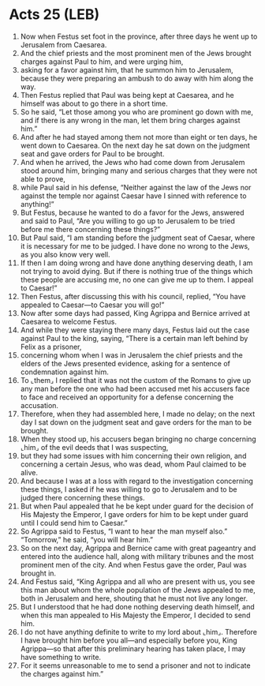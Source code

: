 * Acts 25 (LEB)
:PROPERTIES:
:ID: LEB/44-ACT25
:END:

1. Now when Festus set foot in the province, after three days he went up to Jerusalem from Caesarea.
2. And the chief priests and the most prominent men of the Jews brought charges against Paul to him, and were urging him,
3. asking for a favor against him, that he summon him to Jerusalem, because they were preparing an ambush to do away with him along the way.
4. Then Festus replied that Paul was being kept at Caesarea, and he himself was about to go there in a short time.
5. So he said, “Let those among you who are prominent go down with me, and if there is any wrong in the man, let them bring charges against him.”
6. And after he had stayed among them not more than eight or ten days, he went down to Caesarea. On the next day he sat down on the judgment seat and gave orders for Paul to be brought.
7. And when he arrived, the Jews who had come down from Jerusalem stood around him, bringing many and serious charges that they were not able to prove,
8. while Paul said in his defense, “Neither against the law of the Jews nor against the temple nor against Caesar have I sinned with reference to anything!”
9. But Festus, because he wanted to do a favor for the Jews, answered and said to Paul, “Are you willing to go up to Jerusalem to be tried before me there concerning these things?”
10. But Paul said, “I am standing before the judgment seat of Caesar, where it is necessary for me to be judged. I have done no wrong to the Jews, as you also know very well.
11. If then I am doing wrong and have done anything deserving death, I am not trying to avoid dying. But if there is nothing true of the things which these people are accusing me, no one can give me up to them. I appeal to Caesar!”
12. Then Festus, after discussing this with his council, replied, “You have appealed to Caesar—to Caesar you will go!”
13. Now after some days had passed, King Agrippa and Bernice arrived at Caesarea to welcome Festus.
14. And while they were staying there many days, Festus laid out the case against Paul to the king, saying, “There is a certain man left behind by Felix as a prisoner,
15. concerning whom when I was in Jerusalem the chief priests and the elders of the Jews presented evidence, asking for a sentence of condemnation against him.
16. To ⌞them⌟ I replied that it was not the custom of the Romans to give up any man before the one who had been accused met his accusers face to face and received an opportunity for a defense concerning the accusation.
17. Therefore, when they had assembled here, I made no delay; on the next day I sat down on the judgment seat and gave orders for the man to be brought.
18. When they stood up, his accusers began bringing no charge concerning ⌞him⌟ of the evil deeds that I was suspecting,
19. but they had some issues with him concerning their own religion, and concerning a certain Jesus, who was dead, whom Paul claimed to be alive.
20. And because I was at a loss with regard to the investigation concerning these things, I asked if he was willing to go to Jerusalem and to be judged there concerning these things.
21. But when Paul appealed that he be kept under guard for the decision of His Majesty the Emperor, I gave orders for him to be kept under guard until I could send him to Caesar.”
22. So Agrippa said to Festus, “I want to hear the man myself also.” “Tomorrow,” he said, “you will hear him.”
23. So on the next day, Agrippa and Bernice came with great pageantry and entered into the audience hall, along with military tribunes and the most prominent men of the city. And when Festus gave the order, Paul was brought in.
24. And Festus said, “King Agrippa and all who are present with us, you see this man about whom the whole population of the Jews appealed to me, both in Jerusalem and here, shouting that he must not live any longer.
25. But I understood that he had done nothing deserving death himself, and when this man appealed to His Majesty the Emperor, I decided to send him.
26. I do not have anything definite to write to my lord about ⌞him⌟. Therefore I have brought him before you all—and especially before you, King Agrippa—so that after this preliminary hearing has taken place, I may have something to write.
27. For it seems unreasonable to me to send a prisoner and not to indicate the charges against him.”
